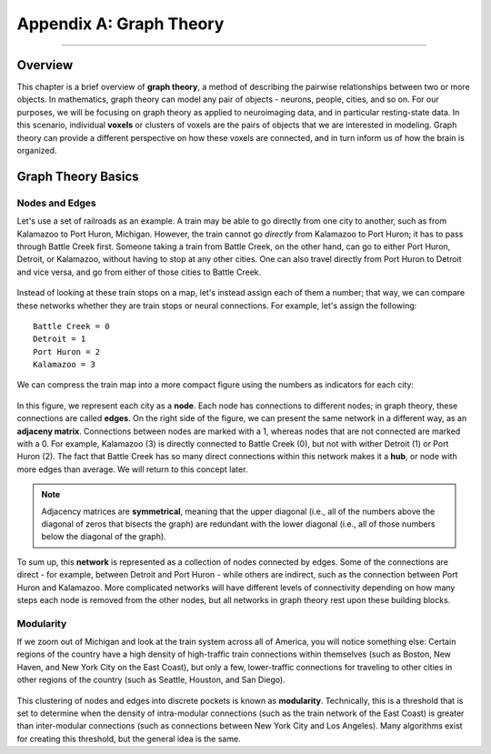.. _CONN_AppendixA_GraphTheory:


========================
Appendix A: Graph Theory
========================

------------------


Overview
********

This chapter is a brief overview of **graph theory**, a method of describing the pairwise relationships between two or more objects. In mathematics, graph theory can model any pair of objects - neurons, people, cities, and so on. For our purposes, we will be focusing on graph theory as applied to neuroimaging data, and in particular resting-state data. In this scenario, individual **voxels** or clusters of voxels are the pairs of objects that we are interested in modeling. Graph theory can provide a different perspective on how these voxels are connected, and in turn inform us of how the brain is organized.


Graph Theory Basics
*******************

Nodes and Edges
^^^^^^^^^^^^^^^

Let's use a set of railroads as an example. A train may be able to go directly from one city to another, such as from Kalamazoo to Port Huron, Michigan. However, the train cannot go *directly* from Kalamazoo to Port Huron; it has to pass through Battle Creek first. Someone taking a train from Battle Creek, on the other hand, can go to either Port Huron, Detroit, or Kalamazoo, without having to stop at any other cities. One can also travel directly from Port Huron to Detroit and vice versa, and go from either of those cities to Battle Creek.

.. figure:: AppendixA_TrainExample.png

Instead of looking at these train stops on a map, let's instead assign each of them a number; that way, we can compare these networks whether they are train stops or neural connections. For example, let's assign the following:

::

  Battle Creek = 0
  Detroit = 1
  Port Huron = 2
  Kalamazoo = 3
  
We can compress the train map into a more compact figure using the numbers as indicators for each city:

.. figure:: AppendixA_GraphTheoryDemo.png

In this figure, we represent each city as a **node**. Each node has connections to different nodes; in graph theory, these connections are called **edges**. On the right side of the figure, we can present the same network in a different way, as an **adjaceny matrix**. Connections between nodes are marked with a 1, whereas nodes that are not connected are marked with a 0. For example, Kalamazoo (3) is directly connected to Battle Creek (0), but not with wither Detroit (1) or Port Huron (2). The fact that Battle Creek has so many direct connections within this network makes it a **hub**, or node with more edges than average. We will return to this concept later.

.. note::

  Adjacency matrices are **symmetrical**, meaning that the upper diagonal (i.e., all of the numbers above the diagonal of zeros that bisects the graph) are redundant with the lower diagonal (i.e., all of those numbers below the diagonal of the graph).
  
To sum up, this **network** is represented as a collection of nodes connected by edges. Some of the connections are direct - for example, between Detroit and Port Huron - while others are indirect, such as the connection between Port Huron and Kalamazoo. More complicated networks will have different levels of connectivity depending on how many steps each node is removed from the other nodes, but all networks in graph theory rest upon these building blocks.


Modularity
^^^^^^^^^^

If we zoom out of Michigan and look at the train system across all of America, you will notice something else: Certain regions of the country have a high density of high-traffic train connections within themselves (such as Boston, New Haven, and New York City on the East Coast), but only a few, lower-traffic connections for traveling to other cities in other regions of the country (such as Seattle, Houston, and San Diego).

.. figure:: AppendixA_TrainNetworkUSA.png

This clustering of nodes and edges into discrete pockets is known as **modularity**. Technically, this is a threshold that is set to determine when the density of intra-modular connections (such as the train network of the East Coast) is greater than inter-modular connections (such as connections between New York City and Los Angeles). Many algorithms exist for creating this threshold, but the general idea is the same.

